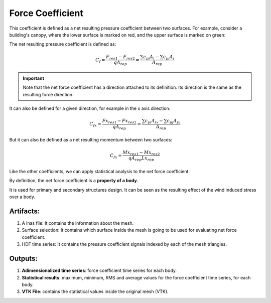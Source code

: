 *****************
Force Coefficient
*****************

This coefficient is defined as a net resulting pressure coefficient between two surfaces.
For example, consider a building's canopy, where the lower surface is marked on red, and the upper surface is marked on green:

.. image:: /_static/pressure/marquee.png
    :width: 90 %
    :align: center

The net resulting pressure coefficient is defined as:

.. math::
   C_{f} = \frac{F_{res1} - F_{res2}}{q A_{rep}} = \frac{\sum{c_{pi} A_{i}} - \sum{c_{pj} A_{j}}}{A_{rep}}

.. important:: Note that the net force coefficient has a direction attached to its definition. Its direction is the same as the resulting force direction.

It can also be defined for a given direction, for example in the x axis direction:

.. math::
   C_{fx} = \frac{Fx_{res1} - Fx_{res2}}{q A_{rep}} = \frac{\sum{c_{pi} A_{ix}} - \sum{c_{pj} A_{jx}}}{A_{rep}}


But it can also be defined as a net resulting momentum between two surfaces:

.. math::
   C_{fx} = \frac{Mx_{res1} - Mx_{res2}}{q A_{rep} Lx_{rep}}


Like the other coefficients, we can apply statistical analysis to the net force coefficient.

By definition, the net force coefficient is a **property of a body**.

It is used for primary and secondary structures design.
It can be seen as the resulting effect of the wind induced stress over a body.

Artifacts:
==========

#. A lnas file: It contains the information about the mesh.
#. Surface selection: It contains which surface inside the mesh is going to be used for evaluating net force coefficient.
#. HDF time series: It contains the pressure coefficient signals indexed by each of the mesh triangles.

Outputs:
========

#. **Adimensionalized time series**: force coefficient time series for each body.
#. **Statistical results**: maximum, minimum, RMS and average values for the force coefficient time series, for each body.
#. **VTK File**: contains the statistical values inside the original mesh (VTK).